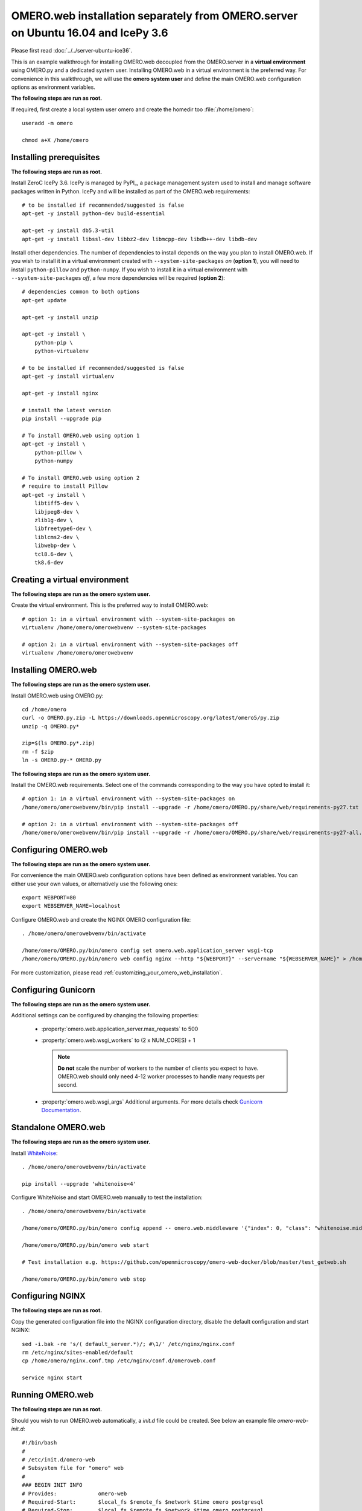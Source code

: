 .. walkthroughs are generated using ansible, see 
.. https://github.com/ome/omeroweb-install

OMERO.web installation separately from OMERO.server on Ubuntu 16.04 and IcePy 3.6
=================================================================================

Please first read :doc:`../../server-ubuntu-ice36`.


This is an example walkthrough for installing OMERO.web decoupled from the OMERO.server in a **virtual environment** using OMERO.py and a dedicated system user. Installing OMERO.web in a virtual environment is the preferred way. For convenience in this walkthrough, we will use the **omero system user** and define the main OMERO.web configuration options as environment variables.


**The following steps are run as root.**

If required, first create a local system user omero and create the homedir too :file:`/home/omero`::

    useradd -m omero

    chmod a+X /home/omero



Installing prerequisites
------------------------

**The following steps are run as root.**

Install ZeroC IcePy 3.6. IcePy is managed by PyPI_, a package management system used to install and manage software packages written in Python. IcePy and will be installed as part of the OMERO.web requirements::

    # to be installed if recommended/suggested is false
    apt-get -y install python-dev build-essential

    apt-get -y install db5.3-util
    apt-get -y install libssl-dev libbz2-dev libmcpp-dev libdb++-dev libdb-dev

Install other dependencies. The number of dependencies to install depends on the way you plan to install OMERO.web. If you wish to install it in a virtual environment created with ``--system-site-packages`` *on* (**option 1**), you will need to install ``python-pillow`` and ``python-numpy``. If you wish to install it in a virtual environment with ``--system-site-packages`` *off*, a few more dependencies will be required (**option 2**)::

    # dependencies common to both options
    apt-get update

    apt-get -y install unzip

    apt-get -y install \
        python-pip \
        python-virtualenv

    # to be installed if recommended/suggested is false
    apt-get -y install virtualenv

    apt-get -y install nginx

    # install the latest version
    pip install --upgrade pip

    # To install OMERO.web using option 1
    apt-get -y install \
        python-pillow \
        python-numpy

    # To install OMERO.web using option 2
    # require to install Pillow
    apt-get -y install \
        libtiff5-dev \
        libjpeg8-dev \
        zlib1g-dev \
        libfreetype6-dev \
        liblcms2-dev \
        libwebp-dev \
        tcl8.6-dev \
        tk8.6-dev






Creating a virtual environment
------------------------------

**The following steps are run as the omero system user.**

Create the virtual environment. This is the preferred way to install OMERO.web::

    # option 1: in a virtual environment with --system-site-packages on
    virtualenv /home/omero/omerowebvenv --system-site-packages

    # option 2: in a virtual environment with --system-site-packages off
    virtualenv /home/omero/omerowebvenv



Installing OMERO.web
--------------------

**The following steps are run as the omero system user.**

Install OMERO.web using OMERO.py::

    cd /home/omero
    curl -o OMERO.py.zip -L https://downloads.openmicroscopy.org/latest/omero5/py.zip
    unzip -q OMERO.py*

    zip=$(ls OMERO.py*.zip)
    rm -f $zip
    ln -s OMERO.py-* OMERO.py


**The following steps are run as the omero system user.**

Install the OMERO.web requirements. Select one of the commands corresponding to the way you have opted to install it::

    # option 1: in a virtual environment with --system-site-packages on
    /home/omero/omerowebvenv/bin/pip install --upgrade -r /home/omero/OMERO.py/share/web/requirements-py27.txt

    # option 2: in a virtual environment with --system-site-packages off
    /home/omero/omerowebvenv/bin/pip install --upgrade -r /home/omero/OMERO.py/share/web/requirements-py27-all.txt




Configuring OMERO.web
---------------------

**The following steps are run as the omero system user.**

For convenience the main OMERO.web configuration options have been defined as environment variables. You can either use your own values, or alternatively use the following ones::

    export WEBPORT=80
    export WEBSERVER_NAME=localhost


Configure OMERO.web and create the NGINX OMERO configuration file::

    . /home/omero/omerowebvenv/bin/activate

    /home/omero/OMERO.py/bin/omero config set omero.web.application_server wsgi-tcp
    /home/omero/OMERO.py/bin/omero web config nginx --http "${WEBPORT}" --servername "${WEBSERVER_NAME}" > /home/omero/nginx.conf.tmp

For more customization, please read :ref:`customizing_your_omero_web_installation`.


Configuring Gunicorn
--------------------

**The following steps are run as the omero system user.**

Additional settings can be configured by changing the following properties:

    - :property:`omero.web.application_server.max_requests` to 500

    - :property:`omero.web.wsgi_workers` to (2 x NUM_CORES) + 1

      .. note::
          **Do not** scale the number of workers to the number of clients
          you expect to have. OMERO.web should only need 4-12 worker
          processes to handle many requests per second.

    - :property:`omero.web.wsgi_args` Additional arguments. For more details
      check `Gunicorn Documentation <http://docs.gunicorn.org/en/stable/settings.html>`_.



Standalone OMERO.web
--------------------

**The following steps are run as the omero system user.**

Install `WhiteNoise <http://whitenoise.evans.io/>`_::

    . /home/omero/omerowebvenv/bin/activate

    pip install --upgrade 'whitenoise<4'

Configure WhiteNoise and start OMERO.web manually to test the installation::

    . /home/omero/omerowebvenv/bin/activate

    /home/omero/OMERO.py/bin/omero config append -- omero.web.middleware '{"index": 0, "class": "whitenoise.middleware.WhiteNoiseMiddleware"}'

    /home/omero/OMERO.py/bin/omero web start

    # Test installation e.g. https://github.com/openmicroscopy/omero-web-docker/blob/master/test_getweb.sh

    /home/omero/OMERO.py/bin/omero web stop

Configuring NGINX
-----------------

**The following steps are run as root.**

Copy the generated configuration file into the NGINX configuration directory, disable the default configuration and start NGINX::

    sed -i.bak -re 's/( default_server.*)/; #\1/' /etc/nginx/nginx.conf
    rm /etc/nginx/sites-enabled/default
    cp /home/omero/nginx.conf.tmp /etc/nginx/conf.d/omeroweb.conf

    service nginx start


Running OMERO.web
-----------------


**The following steps are run as root.**

Should you wish to run OMERO.web automatically, a `init.d` file could be created. See below an example file `omero-web-init.d`::

    #!/bin/bash
    #
    # /etc/init.d/omero-web
    # Subsystem file for "omero" web
    #
    ### BEGIN INIT INFO
    # Provides:             omero-web
    # Required-Start:       $local_fs $remote_fs $network $time omero postgresql
    # Required-Stop:        $local_fs $remote_fs $network $time omero postgresql
    # Default-Start:        2 3 4 5
    # Default-Stop:         0 1 6
    # Short-Description:    OMERO.web
    ### END INIT INFO
    #
    ### Redhat
    # chkconfig: - 98 02
    # description: init file for OMERO.web
    ###

    RETVAL=0
    prog=omero-web

    # Read configuration variable file if it is present
    [ -r /etc/default/$prog ] && . /etc/default/$prog


    OMERO_PY=${OMERO_PY:-/home/omero/OMERO.py}
    OMERO_USER=${OMERO_USER:-omero}
    OMERO=${OMERO_PY}/bin/omero
    VENVDIR=${VENVDIR:-/home/omero/omerowebvenv}

    start() {
        echo -n $"Starting $prog:"
        su - ${OMERO_USER} -c ". ${VENVDIR}/bin/activate; ${OMERO} web start" &> /dev/null && echo -n ' OMERO.web'
        sleep 5
        RETVAL=$?
        [ "$RETVAL" = 0 ]
            echo
    }

    stop() {
        echo -n $"Stopping $prog:"
        su - ${OMERO_USER} -c ". ${VENVDIR}/bin/activate; ${OMERO} web stop" &> /dev/null && echo -n ' OMERO.web'
        RETVAL=$?
        [ "$RETVAL" = 0 ]
            echo
    }

    status() {
        echo -n $"Status $prog:"
        su - ${OMERO_USER} -c ". ${VENVDIR}/bin/activate; ${OMERO} web status"
        RETVAL=$?
    }

    case "$1" in
        start)
            start
            ;;
        stop)
            stop
            ;;
        restart)
            stop
            start
            ;;
        status)
            status
            ;;
        *)
            echo $"Usage: $0 {start|stop|restart|status}"
            RETVAL=1
    esac
    exit $RETVAL

Copy the `init.d` file, then configure the service::

    cp omero-web-init.d /etc/init.d/omero-web
    chmod a+x /etc/init.d/omero-web

    update-rc.d -f omero-web remove
    update-rc.d -f omero-web defaults 98 02



Start up services::


    cron
    service nginx start
    service omero-web restart


Maintenance
-----------

**The following steps are run as the omero system user.**

Please read :ref:`omero_web_maintenance`.


